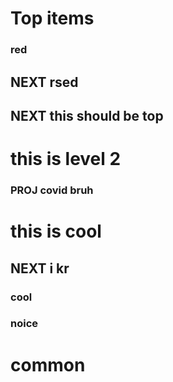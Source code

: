 #+SEQ_TODO: NEXT(n) TODO(t) WAITING(w) SOMEDAY(s) PROJ(p) | DONE(d) CANCELLED (c)

* Top items 
*** red
** NEXT rsed 
** NEXT this should be top 
* this is level 2
*** PROJ covid bruh 

* this is cool
** NEXT i kr 
*** cool
*** noice
* common  
